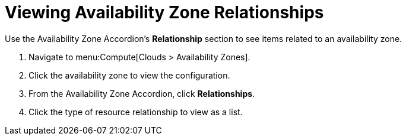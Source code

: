 = Viewing Availability Zone Relationships

Use the Availability Zone Accordion's *Relationship* section to see items related to an availability zone.

. Navigate to menu:Compute[Clouds > Availability Zones].
. Click the availability zone to view the configuration.
. From the Availability Zone Accordion, click *Relationships*.
. Click the type of resource relationship to view as a list.

